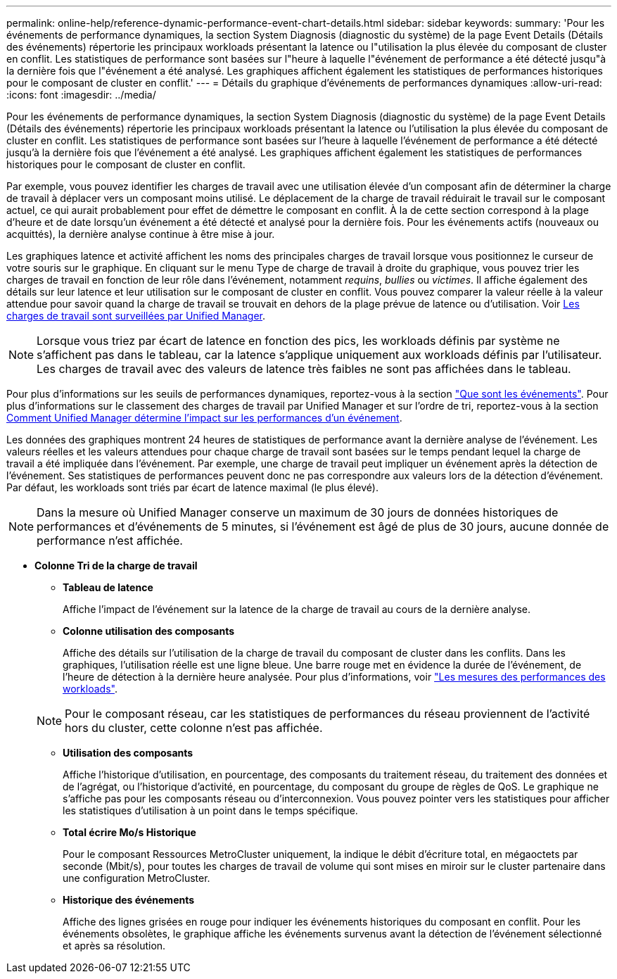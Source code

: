 ---
permalink: online-help/reference-dynamic-performance-event-chart-details.html 
sidebar: sidebar 
keywords:  
summary: 'Pour les événements de performance dynamiques, la section System Diagnosis (diagnostic du système) de la page Event Details (Détails des événements) répertorie les principaux workloads présentant la latence ou l"utilisation la plus élevée du composant de cluster en conflit. Les statistiques de performance sont basées sur l"heure à laquelle l"événement de performance a été détecté jusqu"à la dernière fois que l"événement a été analysé. Les graphiques affichent également les statistiques de performances historiques pour le composant de cluster en conflit.' 
---
= Détails du graphique d'événements de performances dynamiques
:allow-uri-read: 
:icons: font
:imagesdir: ../media/


[role="lead"]
Pour les événements de performance dynamiques, la section System Diagnosis (diagnostic du système) de la page Event Details (Détails des événements) répertorie les principaux workloads présentant la latence ou l'utilisation la plus élevée du composant de cluster en conflit. Les statistiques de performance sont basées sur l'heure à laquelle l'événement de performance a été détecté jusqu'à la dernière fois que l'événement a été analysé. Les graphiques affichent également les statistiques de performances historiques pour le composant de cluster en conflit.

Par exemple, vous pouvez identifier les charges de travail avec une utilisation élevée d'un composant afin de déterminer la charge de travail à déplacer vers un composant moins utilisé. Le déplacement de la charge de travail réduirait le travail sur le composant actuel, ce qui aurait probablement pour effet de démettre le composant en conflit. À la de cette section correspond à la plage d'heure et de date lorsqu'un événement a été détecté et analysé pour la dernière fois. Pour les événements actifs (nouveaux ou acquittés), la dernière analyse continue à être mise à jour.

Les graphiques latence et activité affichent les noms des principales charges de travail lorsque vous positionnez le curseur de votre souris sur le graphique. En cliquant sur le menu Type de charge de travail à droite du graphique, vous pouvez trier les charges de travail en fonction de leur rôle dans l'événement, notamment _requins_, _bullies_ ou _victimes_. Il affiche également des détails sur leur latence et leur utilisation sur le composant de cluster en conflit. Vous pouvez comparer la valeur réelle à la valeur attendue pour savoir quand la charge de travail se trouvait en dehors de la plage prévue de latence ou d'utilisation. Voir xref:concept-types-of-workloads-monitored-by-unified-manager.adoc[Les charges de travail sont surveillées par Unified Manager].

[NOTE]
====
Lorsque vous triez par écart de latence en fonction des pics, les workloads définis par système ne s'affichent pas dans le tableau, car la latence s'applique uniquement aux workloads définis par l'utilisateur. Les charges de travail avec des valeurs de latence très faibles ne sont pas affichées dans le tableau.

====
Pour plus d'informations sur les seuils de performances dynamiques, reportez-vous à la section link:reference-performance-event-analysis-and-notification.html["Que sont les événements"]. Pour plus d'informations sur le classement des charges de travail par Unified Manager et sur l'ordre de tri, reportez-vous à la section xref:concept-how-unified-manager-determines-the-performance-impact-for-an-incident.adoc[Comment Unified Manager détermine l'impact sur les performances d'un événement].

Les données des graphiques montrent 24 heures de statistiques de performance avant la dernière analyse de l'événement. Les valeurs réelles et les valeurs attendues pour chaque charge de travail sont basées sur le temps pendant lequel la charge de travail a été impliquée dans l'événement. Par exemple, une charge de travail peut impliquer un événement après la détection de l'événement. Ses statistiques de performances peuvent donc ne pas correspondre aux valeurs lors de la détection d'événement. Par défaut, les workloads sont triés par écart de latence maximal (le plus élevé).

[NOTE]
====
Dans la mesure où Unified Manager conserve un maximum de 30 jours de données historiques de performances et d'événements de 5 minutes, si l'événement est âgé de plus de 30 jours, aucune donnée de performance n'est affichée.

====
* *Colonne Tri de la charge de travail*
+
** *Tableau de latence*
+
Affiche l'impact de l'événement sur la latence de la charge de travail au cours de la dernière analyse.

** *Colonne utilisation des composants*
+
Affiche des détails sur l'utilisation de la charge de travail du composant de cluster dans les conflits. Dans les graphiques, l'utilisation réelle est une ligne bleue. Une barre rouge met en évidence la durée de l'événement, de l'heure de détection à la dernière heure analysée. Pour plus d'informations, voir link:reference-workload-performance-measurement-values.html["Les mesures des performances des workloads"].

+
[NOTE]
====
Pour le composant réseau, car les statistiques de performances du réseau proviennent de l'activité hors du cluster, cette colonne n'est pas affichée.

====
** *Utilisation des composants*
+
Affiche l'historique d'utilisation, en pourcentage, des composants du traitement réseau, du traitement des données et de l'agrégat, ou l'historique d'activité, en pourcentage, du composant du groupe de règles de QoS. Le graphique ne s'affiche pas pour les composants réseau ou d'interconnexion. Vous pouvez pointer vers les statistiques pour afficher les statistiques d'utilisation à un point dans le temps spécifique.

** *Total écrire Mo/s Historique*
+
Pour le composant Ressources MetroCluster uniquement, la indique le débit d'écriture total, en mégaoctets par seconde (Mbit/s), pour toutes les charges de travail de volume qui sont mises en miroir sur le cluster partenaire dans une configuration MetroCluster.

** *Historique des événements*
+
Affiche des lignes grisées en rouge pour indiquer les événements historiques du composant en conflit. Pour les événements obsolètes, le graphique affiche les événements survenus avant la détection de l'événement sélectionné et après sa résolution.




